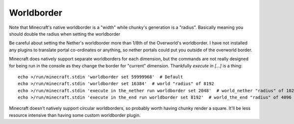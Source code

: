 Worldborder
===========

Note that Minecraft's native worldborder is a "width" while chunky's generation is a "radius".
Basically meaning you should double the radius when setting the worldborder

Be careful about setting the Nether's worldborder more than 1/8th of the Overworld's worldborder.
I have not installed any plugins to translate portal co-ordinates or anything,
so nether portals could put you outside of the overworld border.

Minecraft does natively support separate worldborders for each dimension,
but the commands are not really designed for being run in the console as they change the border for "current" dimension.
Thankfully `execute in [...]` is a thing::

    echo >/run/minecraft.stdin 'worldborder set 59999968'  # Default
    echo >/run/minecraft.stdin 'worldborder set 16384'  # world "radius" of 8192
    echo >/run/minecraft.stdin 'execute in the_nether run worldborder set 2048'  # world_nether "radius" of 1024
    echo >/run/minecraft.stdin 'execute in the_end run worldborder set 8192'  # world_the_end "radius" of 4096

Minecraft doesn't natively support circular worldborders,
so probably worth having chunky render a square.
It'll be less resource intensive than having some custom worldborder plugin.
